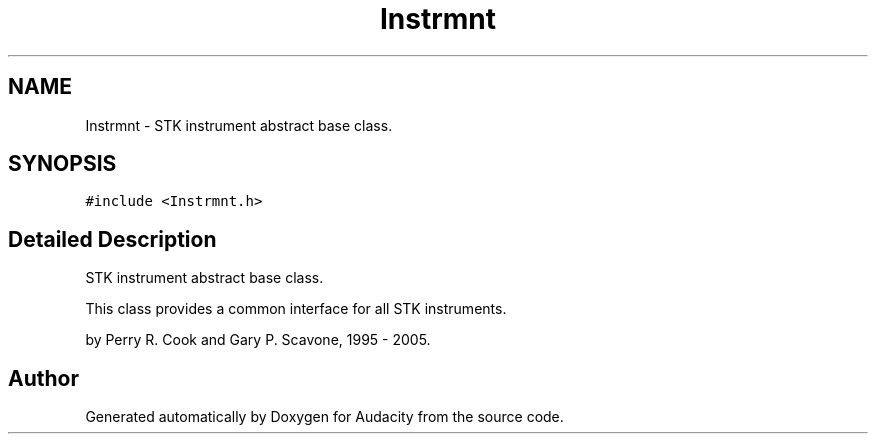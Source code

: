 .TH "Instrmnt" 3 "Thu Apr 28 2016" "Audacity" \" -*- nroff -*-
.ad l
.nh
.SH NAME
Instrmnt \- STK instrument abstract base class\&.  

.SH SYNOPSIS
.br
.PP
.PP
\fC#include <Instrmnt\&.h>\fP
.SH "Detailed Description"
.PP 
STK instrument abstract base class\&. 

This class provides a common interface for all STK instruments\&.
.PP
by Perry R\&. Cook and Gary P\&. Scavone, 1995 - 2005\&. 

.SH "Author"
.PP 
Generated automatically by Doxygen for Audacity from the source code\&.
